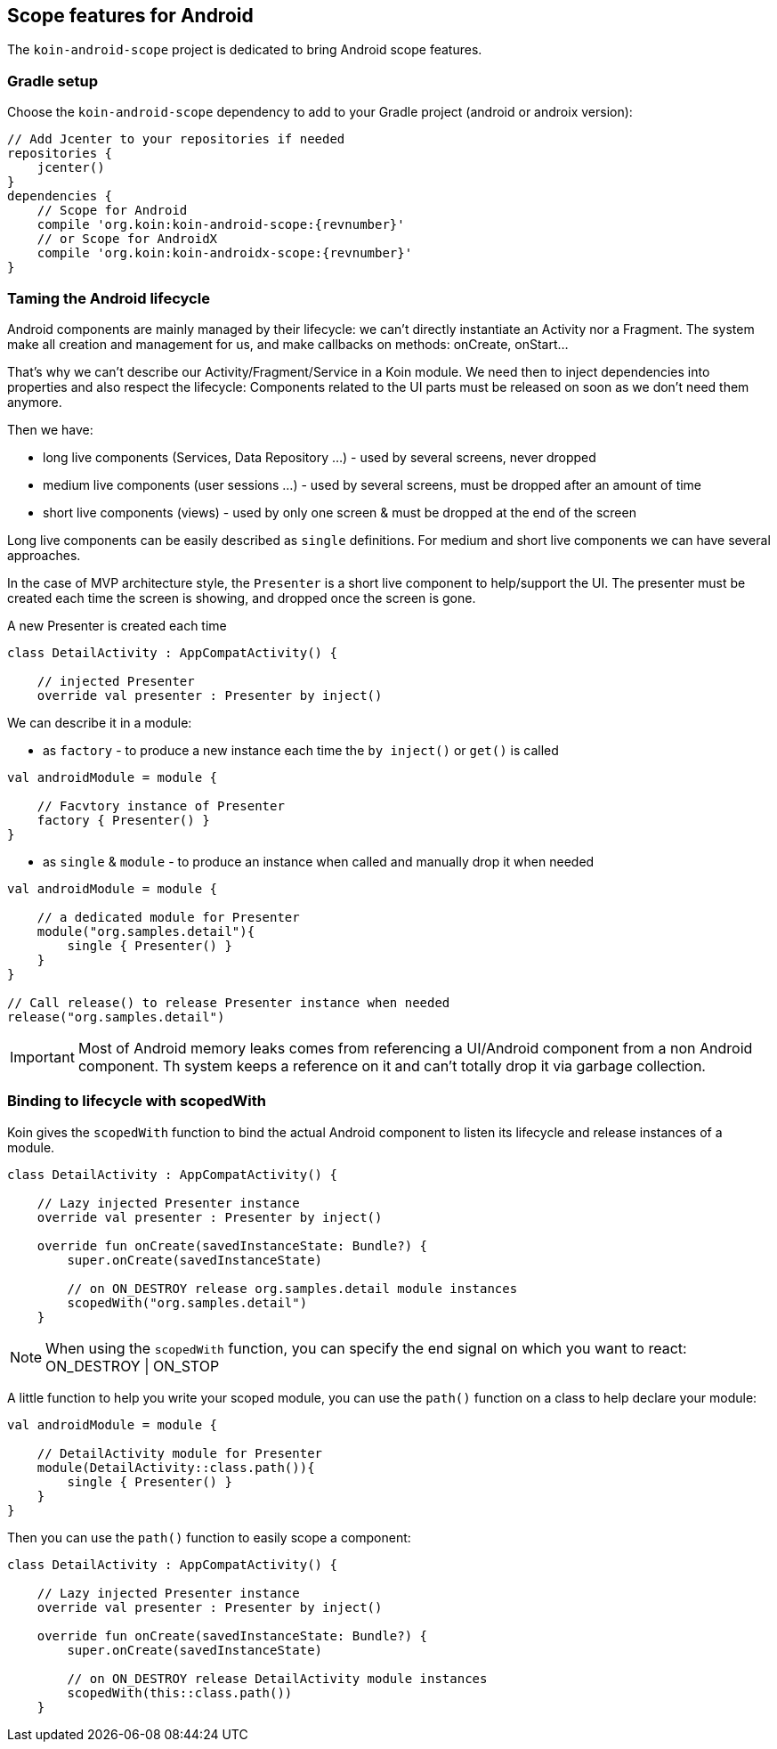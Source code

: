== Scope features for Android

The `koin-android-scope` project is dedicated to bring Android scope features.

=== Gradle setup

Choose the `koin-android-scope` dependency to add to your Gradle project (android or androix version):

[source,gradle,subs="attributes"]
----
// Add Jcenter to your repositories if needed
repositories {
    jcenter()
}
dependencies {
    // Scope for Android
    compile 'org.koin:koin-android-scope:{revnumber}'
    // or Scope for AndroidX
    compile 'org.koin:koin-androidx-scope:{revnumber}'
}
----

=== Taming the Android lifecycle

Android components are mainly managed by their lifecycle: we can't directly instantiate an Activity nor a Fragment. The system
make all creation and management for us, and make callbacks on methods: onCreate, onStart...

That's why we can't describe our Activity/Fragment/Service in a Koin module. We need then to inject dependencies into properties and also
respect the lifecycle: Components related to the UI parts must be released on soon as we don't need them anymore.

Then we have:

* long live components (Services, Data Repository ...) - used by several screens, never dropped
* medium live components (user sessions ...) - used by several screens, must be dropped after an amount of time
* short live components (views) - used by only one screen & must be dropped at the end of the screen


Long live components can be easily described as `single` definitions. For medium and short live components we can have several approaches.

In the case of MVP architecture style, the `Presenter` is a short live component to help/support the UI. The presenter must be created each time the screen is showing,
and dropped once the screen is gone.

.A new Presenter is created each time
[source,kotlin]
----
class DetailActivity : AppCompatActivity() {

    // injected Presenter
    override val presenter : Presenter by inject()
----

We can describe it in a module:


* as `factory` - to produce a new instance each time the `by inject()` or `get()` is called

[source,kotlin]
----
val androidModule = module {

    // Facvtory instance of Presenter
    factory { Presenter() }
}
----

* as `single` & `module` - to produce an instance when called and manually drop it when needed

[source,kotlin]
----
val androidModule = module {

    // a dedicated module for Presenter
    module("org.samples.detail"){
        single { Presenter() }
    }
}

// Call release() to release Presenter instance when needed
release("org.samples.detail")
----


[IMPORTANT]
====
Most of Android memory leaks comes from referencing a UI/Android component from a non Android component. Th system keeps a reference
on it and can't totally drop it via garbage collection.
====


=== Binding to lifecycle with scopedWith

Koin gives the `scopedWith` function to bind the actual Android component to listen its lifecycle and release instances of a module.

[source,kotlin]
----
class DetailActivity : AppCompatActivity() {

    // Lazy injected Presenter instance
    override val presenter : Presenter by inject()

    override fun onCreate(savedInstanceState: Bundle?) {
        super.onCreate(savedInstanceState)

        // on ON_DESTROY release org.samples.detail module instances
        scopedWith("org.samples.detail")
    }
----

[NOTE]
====
When using the `scopedWith` function, you can specify the end signal on which you want to react: ON_DESTROY | ON_STOP
====

A little function to help you write your scoped module, you can use the `path()` function on a class to help declare your module:

[source,kotlin]
----
val androidModule = module {

    // DetailActivity module for Presenter
    module(DetailActivity::class.path()){
        single { Presenter() }
    }
}
----

Then you can use the `path()` function to easily scope a component:

[source,kotlin]
----
class DetailActivity : AppCompatActivity() {

    // Lazy injected Presenter instance
    override val presenter : Presenter by inject()

    override fun onCreate(savedInstanceState: Bundle?) {
        super.onCreate(savedInstanceState)

        // on ON_DESTROY release DetailActivity module instances
        scopedWith(this::class.path())
    }
----


